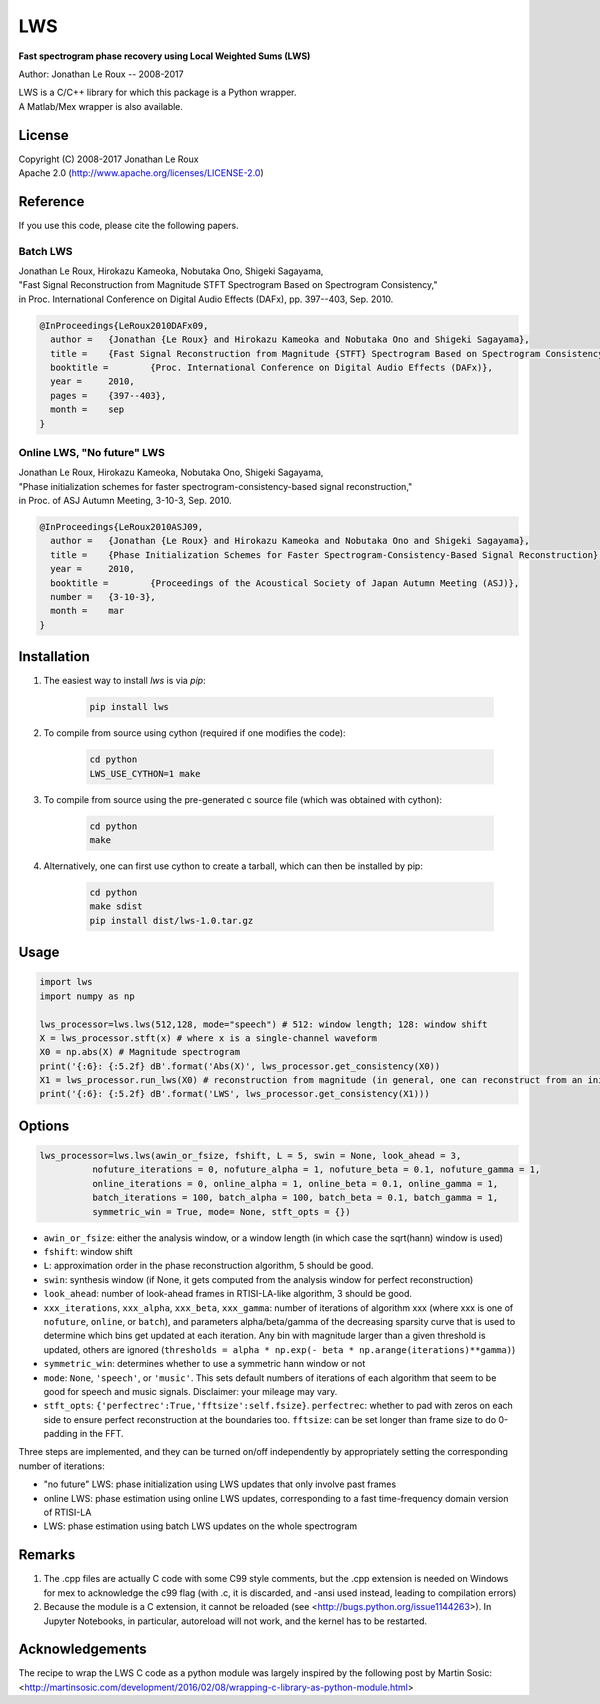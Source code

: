 LWS
===

**Fast spectrogram phase recovery using Local Weighted Sums (LWS)**

Author: Jonathan Le Roux -- 2008-2017

| LWS is a C/C++ library for which this package is a Python wrapper.
| A Matlab/Mex wrapper is also available.

License
-------

| Copyright (C) 2008-2017 Jonathan Le Roux
| Apache 2.0  (http://www.apache.org/licenses/LICENSE-2.0)

Reference
---------

If you use this code, please cite the following papers.

Batch LWS
~~~~~~~~~

| Jonathan Le Roux, Hirokazu Kameoka, Nobutaka Ono, Shigeki Sagayama, 
| "Fast Signal Reconstruction from Magnitude STFT Spectrogram Based on Spectrogram Consistency," 
| in Proc. International Conference on Digital Audio Effects (DAFx), pp. 397--403, Sep. 2010.

.. code::

    @InProceedings{LeRoux2010DAFx09,
      author =	 {Jonathan {Le Roux} and Hirokazu Kameoka and Nobutaka Ono and Shigeki Sagayama},
      title =	 {Fast Signal Reconstruction from Magnitude {STFT} Spectrogram Based on Spectrogram Consistency},
      booktitle =	 {Proc. International Conference on Digital Audio Effects (DAFx)},
      year =	 2010,
      pages =	 {397--403},
      month =	 sep
    }
    


Online LWS, "No future" LWS
~~~~~~~~~~~~~~~~~~~~~~~~~~~

| Jonathan Le Roux, Hirokazu Kameoka, Nobutaka Ono, Shigeki Sagayama, 
| "Phase initialization schemes for faster spectrogram-consistency-based signal reconstruction," 
| in Proc. of ASJ Autumn Meeting, 3-10-3, Sep. 2010.

.. code::

    @InProceedings{LeRoux2010ASJ09,
      author =	 {Jonathan {Le Roux} and Hirokazu Kameoka and Nobutaka Ono and Shigeki Sagayama},
      title =	 {Phase Initialization Schemes for Faster Spectrogram-Consistency-Based Signal Reconstruction},
      year =	 2010,
      booktitle =	 {Proceedings of the Acoustical Society of Japan Autumn Meeting (ASJ)},
      number =	 {3-10-3},
      month =	 mar
    }
    
Installation
------------

1. The easiest way to install `lws` is via `pip`:  

        .. code-block:: bash

            pip install lws

2. To compile from source using cython (required if one modifies the code):  

        .. code-block:: bash

            cd python
            LWS_USE_CYTHON=1 make 

3. To compile from source using the pre-generated c source file (which was obtained with cython): 

        .. code-block:: bash

            cd python
            make

4. Alternatively, one can first use cython to create a tarball, which can then be installed by pip:  

        .. code-block:: bash

            cd python
            make sdist
            pip install dist/lws-1.0.tar.gz


Usage
-----
.. code:: python

    import lws
    import numpy as np
    
    lws_processor=lws.lws(512,128, mode="speech") # 512: window length; 128: window shift
    X = lws_processor.stft(x) # where x is a single-channel waveform
    X0 = np.abs(X) # Magnitude spectrogram
    print('{:6}: {:5.2f} dB'.format('Abs(X)', lws_processor.get_consistency(X0))
    X1 = lws_processor.run_lws(X0) # reconstruction from magnitude (in general, one can reconstruct from an initial complex spectrogram)
    print('{:6}: {:5.2f} dB'.format('LWS', lws_processor.get_consistency(X1)))

Options
-------

.. code:: python

    lws_processor=lws.lws(awin_or_fsize, fshift, L = 5, swin = None, look_ahead = 3,
              nofuture_iterations = 0, nofuture_alpha = 1, nofuture_beta = 0.1, nofuture_gamma = 1,
              online_iterations = 0, online_alpha = 1, online_beta = 0.1, online_gamma = 1,
              batch_iterations = 100, batch_alpha = 100, batch_beta = 0.1, batch_gamma = 1,
              symmetric_win = True, mode= None, stft_opts = {})

* ``awin_or_fsize``: either the analysis window, or a window length (in which case the sqrt(hann) window is used)
* ``fshift``: window shift
* ``L``: approximation order in the phase reconstruction algorithm, 5 should be good.
* ``swin``: synthesis window (if None, it gets computed from the analysis window for perfect reconstruction)
* ``look_ahead``: number of look-ahead frames in RTISI-LA-like algorithm, 3 should be good.
* ``xxx_iterations``, ``xxx_alpha``, ``xxx_beta``, ``xxx_gamma``: number of iterations of algorithm xxx (where xxx is one of ``nofuture``, ``online``, or ``batch``), and parameters alpha/beta/gamma of the decreasing sparsity curve that is used to determine which bins get updated at each iteration. Any bin with magnitude larger than a given threshold is updated, others are ignored (``thresholds = alpha * np.exp(- beta * np.arange(iterations)**gamma)``)
* ``symmetric_win``: determines whether to use a symmetric hann window or not
* ``mode``: ``None``, ``'speech'``, or ``'music'``. This sets default numbers of iterations of each algorithm that seem to be good for speech and music signals. Disclaimer: your mileage may vary.
* ``stft_opts``: ``{'perfectrec':True,'fftsize':self.fsize}``. ``perfectrec``: whether to pad with zeros on each side to ensure perfect reconstruction at the boundaries too. ``fftsize``: can be set longer than frame size to do 0-padding in the FFT.

Three steps are implemented, and they can be turned on/off independently by appropriately setting the corresponding number of iterations:

* "no future" LWS: phase initialization using LWS updates that only involve past frames
* online LWS: phase estimation using online LWS updates, corresponding to a fast time-frequency domain version of RTISI-LA
* LWS: phase estimation using batch LWS updates on the whole spectrogram


Remarks
-------

1) The .cpp files are actually C code with some C99 style comments, but the .cpp extension is needed on Windows for mex to acknowledge the c99 flag (with .c, it is discarded, and -ansi used instead, leading to compilation errors)

2) Because the module is a C extension, it cannot be reloaded (see <http://bugs.python.org/issue1144263>). In Jupyter Notebooks, in particular, autoreload will not work, and the kernel has to be restarted.

Acknowledgements
----------------

The recipe to wrap the LWS C code as a python module was largely inspired by the following post by Martin Sosic: <http://martinsosic.com/development/2016/02/08/wrapping-c-library-as-python-module.html>
